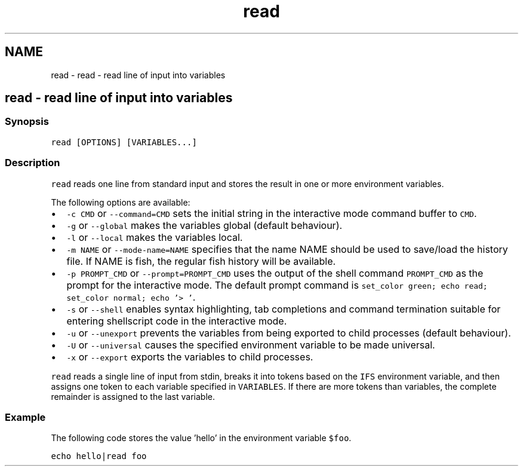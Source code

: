 .TH "read" 1 "Sat Oct 19 2013" "Version 2.0.0" "fish" \" -*- nroff -*-
.ad l
.nh
.SH NAME
read \- read - read line of input into variables 
.SH "read - read line of input into variables"
.PP
.SS "Synopsis"
\fCread [OPTIONS] [VARIABLES\&.\&.\&.]\fP
.SS "Description"
\fCread\fP reads one line from standard input and stores the result in one or more environment variables\&.
.PP
The following options are available:
.PP
.IP "\(bu" 2
\fC-c CMD\fP or \fC--command=CMD\fP sets the initial string in the interactive mode command buffer to \fCCMD\fP\&.
.IP "\(bu" 2
\fC-g\fP or \fC--global\fP makes the variables global (default behaviour)\&.
.IP "\(bu" 2
\fC-l\fP or \fC--local\fP makes the variables local\&.
.IP "\(bu" 2
\fC-m NAME\fP or \fC--mode-name=NAME\fP specifies that the name NAME should be used to save/load the history file\&. If NAME is fish, the regular fish history will be available\&.
.IP "\(bu" 2
\fC-p PROMPT_CMD\fP or \fC--prompt=PROMPT_CMD\fP uses the output of the shell command \fCPROMPT_CMD\fP as the prompt for the interactive mode\&. The default prompt command is \fCset_color green; echo read; set_color normal; echo '> '\fP\&.
.IP "\(bu" 2
\fC-s\fP or \fC--shell\fP enables syntax highlighting, tab completions and command termination suitable for entering shellscript code in the interactive mode\&.
.IP "\(bu" 2
\fC-u\fP or \fC--unexport\fP prevents the variables from being exported to child processes (default behaviour)\&.
.IP "\(bu" 2
\fC-U\fP or \fC--universal\fP causes the specified environment variable to be made universal\&.
.IP "\(bu" 2
\fC-x\fP or \fC--export\fP exports the variables to child processes\&.
.PP
.PP
\fCread\fP reads a single line of input from stdin, breaks it into tokens based on the \fCIFS\fP environment variable, and then assigns one token to each variable specified in \fCVARIABLES\fP\&. If there are more tokens than variables, the complete remainder is assigned to the last variable\&.
.SS "Example"
The following code stores the value 'hello' in the environment variable \fC$foo\fP\&.
.PP
\fCecho hello|read foo\fP 
